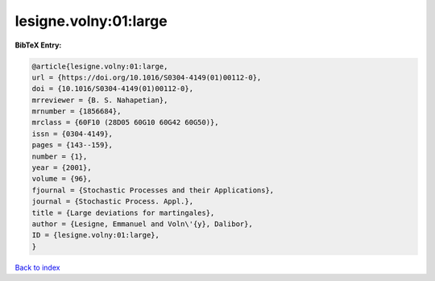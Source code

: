 lesigne.volny:01:large
======================

.. :cite:t:`lesigne.volny:01:large`

.. bibliography:: ../../All.bib

**BibTeX Entry:**

.. code-block:: bibtex

   @article{lesigne.volny:01:large,
   url = {https://doi.org/10.1016/S0304-4149(01)00112-0},
   doi = {10.1016/S0304-4149(01)00112-0},
   mrreviewer = {B. S. Nahapetian},
   mrnumber = {1856684},
   mrclass = {60F10 (28D05 60G10 60G42 60G50)},
   issn = {0304-4149},
   pages = {143--159},
   number = {1},
   year = {2001},
   volume = {96},
   fjournal = {Stochastic Processes and their Applications},
   journal = {Stochastic Process. Appl.},
   title = {Large deviations for martingales},
   author = {Lesigne, Emmanuel and Voln\'{y}, Dalibor},
   ID = {lesigne.volny:01:large},
   }

`Back to index <../index>`_
